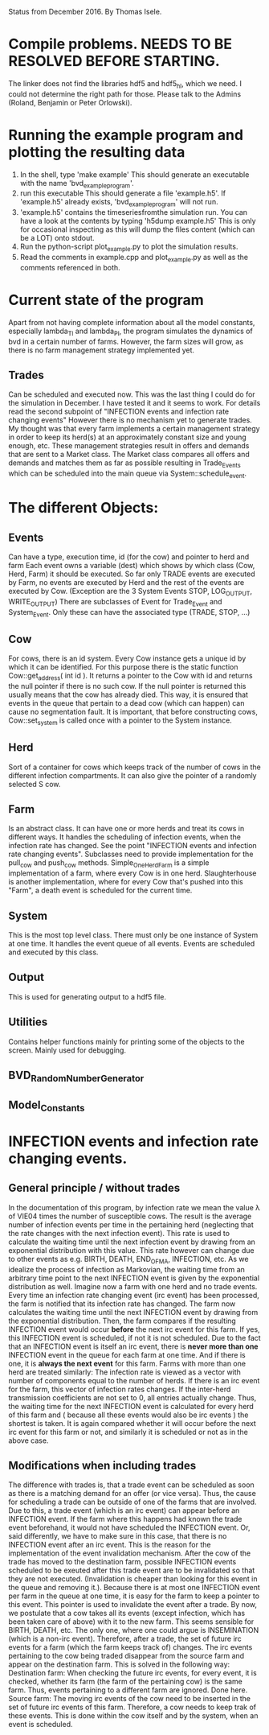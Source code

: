 Status from December 2016. By Thomas Isele.

* Compile problems. NEEDS TO BE RESOLVED BEFORE STARTING.
The linker does not find the libraries hdf5 and hdf5_hl, which we need.
I could not determine the right path for those.
Please talk to the Admins (Roland, Benjamin or Peter Orlowski).

* Running the example program and plotting the resulting data
  1. In the shell, type 'make example'
     This should generate an executable with the name 'bvd_example_program'.
  2. run this executable
     This should generate a file 'example.h5'.
     If 'example.h5' already exists, 'bvd_example_program' will not run.
  3. 'example.h5' contains the timeseriesfromthe simulation run.
     You can have a look at the contents by typing 'h5dump example.h5'
     This is only for occasional inspecting as this will dump the files content (which can be a LOT) onto stdout.
  4. Run the python-script plot_example.py to plot the simulation results.
  5. Read the comments in example.cpp and plot_example.py as well as the comments referenced in both.
  
* Current state of the program
Apart from not having complete information about all the model constants, especially lambda_TI and lambda_PI,
the program simulates the dynamics of bvd in a certain number of farms.
However, the farm sizes will grow, as there is no farm management strategy implemented yet.

** Trades
Can be scheduled and executed now. This was the last thing I could do for the simulation in December. I have tested it and it seems to work.
For details read the second subpoint of "INFECTION events and infection rate changing events"
However there is no mechanism yet to generate trades.
My thought was that every farm implements a certain management strategy in order to keep its herd(s) at an approximately constant size and young enough, etc.
These management strategies result in offers and demands that are sent to a Market class.
The Market class compares all offers and demands and matches them as far as possible resulting in Trade_Events which can be scheduled into the main queue via System::schedule_event.


* The different Objects:
** Events
Can have a type, execution time, id (for the cow) and pointer to herd and farm
Each event owns a variable (dest) which shows by which class (Cow, Herd, Farm) it should be executed.
So far only TRADE events are executed by Farm, no events are executed by Herd and the rest of the events are executed by Cow.
(Exception are the 3 System Events STOP, LOG_OUTPUT, WRITE_OUTPUT)
There are subclasses of Event for Trade_Event and System_Event. Only these can have the associated type (TRADE, STOP, ...)

** Cow
For cows, there is an id system. Every Cow instance gets a unique id by which it can be identified.
For this purpose there is the static function Cow::get_address( int id ).
It returns a pointer to the Cow with id and returns the null pointer if there is no such cow.
If the null pointer is returned this usually means that the cow has already died.
This way, it is ensured that events in the queue that pertain to a dead cow (which can happen) can cause no segmentation fault.
It is important, that before constructing cows, Cow::set_system is called once with a pointer to the System instance.

** Herd
Sort of a container for cows which keeps track of the number of cows in the different infection compartments.
It can also give the pointer of a randomly selected S cow.

** Farm
Is an abstract class. It can have one or more herds and treat its cows in different ways.
It handles the scheduling of infection events, when the infection rate has changed. See the point "INFECTION events and infection rate changing events".
Subclasses need to provide implementation for the pull_cow and push_cow methods.
Simple_One_Herd_Farm is a simple implementation of a farm, where every Cow is in one herd.
Slaughterhouse is another implementation, where for every Cow that's pushed into this "Farm", a death event is scheduled for the current time.

** System
This is the most top level class. There must only be one instance of System at one time.
It handles the event queue of all events. Events are scheduled and executed by this class.

** Output
This is used for generating output to a hdf5 file.

** Utilities
Contains helper functions mainly for printing some of the objects to the screen.
Mainly used for debugging.

** BVD_Random_Number_Generator
** Model_Constants
* INFECTION events and infection rate changing events.


** General principle / without trades
In the documentation of this program, by infection rate we mean the value \lambda of VIE04 times the number of susceptible cows.
The result is the average number of infection events per time in the pertaining herd (neglecting that the rate changes with the next infection event).
This rate is used to calculate the waiting time until the next infection event by drawing from an exponential distribution with this value.
This rate however can change due to other events as e.g. BIRTH, DEATH, END_OF_MA, INFECTION, etc. 
As we idealize the process of infection as Markovian, the waiting time from an arbitrary time point to the next INFECTION event is given by the exponential distribution as well.
Imagine now a farm with one herd and no trade events.
Every time an infection rate changing event (irc event) has been processed, the farm is notified that its infection rate has changed.
The farm now calculates the waiting time until the next INFECTION event by drawing from the exponential distribution. 
Then, the farm compares if the resulting INFECTION event would occur *before* the next irc event for this farm. 
If yes, this INFECTION event is scheduled, if not it is not scheduled.
Due to the fact that an INFECTION event is itself an irc event, there is *never more than one* INFECTION event in the queue for each farm at one time. 
And if there is one, it is *always the next event* for this farm.
Farms with more than one herd are treated similarly:
The infection rate is viewed as a vector with number of components equal to the number of herds.
If there is an irc event for the farm, this vector of infection rates changes. If the inter-herd transmission coefficients are not set to 0, all entries actually change.
Thus, the waiting time for the next INFECTION event is calculated for every herd of this farm and ( because all these events would also be irc events ) the shortest is taken.
It is again compared whether it will occur before the next irc event for this farm or not, and similarly it is scheduled or not as in the above case.

** Modifications when including trades
The difference with trades is, that a trade event can be scheduled as soon as there is a matching demand for an offer (or vice versa). 
Thus, the cause for scheduling a trade can be outside of one of the farms that are involved. 
Due to this, a trade event (which is an irc event) can appear before an INFECTION event. 
If the farm where this happens had known the trade event beforehand, it would not have scheduled the INFECTION event.
Or, said differently, we have to make sure in this case, that there is no INFECTION event after an irc event.
This is the reason for the implementation of the event invalidation mechanism.
After the cow of the trade has moved to the destination farm, possible INFECTION events scheduled to be exeuted after this trade event are to be invalidated so that 
they are not executed. (Invalidation is cheaper than looking for this event in the queue and removing it.).
Because there is at most one INFECTION event per farm in the queue at one time, it is easy for the farm to keep a pointer to this event.
This pointer is used to invalidate the event after a trade.
By now, we postulate that a cow takes all its events (except infection, which has been taken care of above) with it to the new farm.
This seems sensible for BIRTH, DEATH, etc. The only one, where one could argue is INSEMINATION (which is a non-irc event).
Therefore, after a trade, the set of future irc events for a farm (which the farm keeps track of) changes.
The irc events pertaining to the cow being traded disappear from the source farm and appear on the destination farm.
This is solved in the following way: 
Destination farm: When checking the future irc events, for every event, it is checked, whether its farm (the farm of the pertaining cow) is the same farm.
Thus, events pertaining to a different farm are ignored. Done here.
Source farm: The moving irc events of the cow need to be inserted in the set of future irc events of this farm. Therefore, a cow needs to keep trak of these events.
This is done within the cow itself and by the system, when an event is scheduled.
